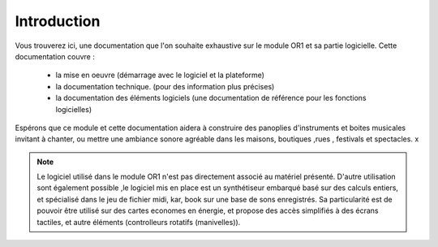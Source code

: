 
============
Introduction
============

.. image:: logo1.png
    :align: center


Vous trouverez ici, une documentation que l'on souhaite exhaustive sur le module OR1 et sa partie logicielle. Cette documentation couvre :

    - la mise en oeuvre (démarrage avec le logiciel et la plateforme)
    - la documentation technique. (pour des information plus précises)
    - la documentation des éléments logiciels (une documentation de référence pour les fonctions logicielles)

Espérons que ce module et cette documentation aidera à construire des panoplies d'instruments et boites musicales 
invitant à chanter, ou mettre une ambiance sonore agréable dans les maisons, boutiques ,rues , festivals et spectacles.
x

.. note:: Le logiciel utilisé dans le module OR1 n'est pas directement associé au matériel présenté. 
    D'autre utilisation sont également possible ,le logiciel mis en place est un synthétiseur embarqué basé sur des calculs entiers, 
    et spécialisé dans le jeu de fichier midi, kar, book sur une base de sons enregistrés. 
    Sa particularité est de pouvoir être utilisé sur des cartes economes en énergie, et propose des accès simplifiés à des écrans tactiles,
    et autre éléments (controlleurs rotatifs (manivelles)).


